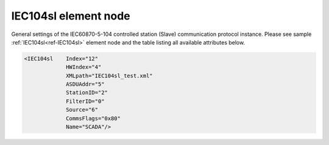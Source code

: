 
.. _ref-IEC104sl:

IEC104sl element node
^^^^^^^^^^^^^^^^^^^^^

General settings of the IEC60870-5-104 controlled station (Slave) communication protocol instance. Please see
sample :ref:`IEC104sl<ref-IEC104sl>` element node and the table listing all available attributes below.

.. code-block:: none

   <IEC104sl    Index="12"
		HWIndex="4"
		XMLpath="IEC104sl_test.xml"
		ASDUAddr="5"
		StationID="2"
		FilterID="0"
		Source="6"
		CommsFlags="0x80"
		Name="SCADA"/>

.. _ref-IEC104slAttributes:

.. field-list-table:: Leandc IEC104sl node
   :class: table table-condensed table-bordered longtable
   :header-rows: 1
   :spec: |C{0.20}|C{0.25}|S{0.55}|

   * :attr,10: Attribute
     :val,15:  Values or range
     :desc,75: Description

   * :attr:    .. _ref-IEC104slIndex:
       
               :xmlref:`Index`
     :val:     1...254
     :desc:    Index is a unique identifier of the communication protocol instance. It is used to reference protocol instance from other configuration files e.g. logfile configuration XML file. :inlinetip:`Indexes don't have to be in a sequential order.`

   * :attr:    :xmlref:`HWIndex`
     :val:     1...254
     :desc:    Hardware Index is used to link the communication protocol instance to a hardware node. Use value of the :ref:`TCPSERVER<ref-TCPSERVER>`.\ :ref:`Index<ref-TCPSERVERIndex>` \ attribute as a hardware index in order to link the protocol instance. :inlinetip:`Multiple` :ref:`IEC104sl<ref-IEC104sl>` :inlinetip:`communication protocol instances can be linked to the same hardware node.`

   * :attr:    .. _ref-IEC104slXMLpath:
       
               :xmlref:`XMLpath`
     :val:     Max 100 chars
     :desc:    Communication protocol instance XML configuration file name and path. This file contains IO object table as well as additional settings. File path may be omitted if XML file is stored in the same directory as leandc firmware (/home/leandc/app by default) :inlineimportant:`Attribute is case sensitive, observe the case of path and file name when specifying.`

   * :attr:    :xmlref:`ASDUAddr`
     :val:     1...65534
     :desc:    Common address of ASDU (CAA). Please note value 65535 is Broadcast address and can't be used.

   * :attr:    .. _ref-IEC104slStationID:
       
               :xmlref:`StationID`
     :val:     1...254
     :desc:    Station identifier. Multiple ASDUs (communication protocol instances) can share a common transport interface referred as 'station'. Station identifier is unique per hardware node so it is possible to have multiple stations with the same identifier providing these are linked to separate hardware nodes. :inlinetip:`Attribute is optional and doesn't have to be included in configuration, each protocol instance will create its own transport interface (unique 'station') if attribute omitted.`

   * :attr:    .. _ref-IEC104slFilterID:
       
               :xmlref:`FilterID`
     :val:     1...255
     :desc:    Identifier of a predefined filter to restrict the range of TCP client IP addresses allowed to establish connection to the protocol instance. Please refer to the table :numref:`docref-ClientFilterCfgIPv4Attab` for filter settings. :inlinetip:`FilterID attribute is optional and doesn't have to be included in configuration.`

   * :attr:    .. _ref-IEC104slSource:
   
               :xmlref:`Source`
     :val:     1...254
     :desc:    Source communication protocol instance index. IO objects without individual :ref:`DI<ref-IEC10xslDI>`.\ :ref:`Device<ref-IEC10xslDIDevice>`\; :ref:`AI<ref-IEC10xslAI>`.\ :ref:`Device<ref-IEC10xslAIDevice>`\; :ref:`DO<ref-IEC10xslDO>`.\ :ref:`Device<ref-IEC10xslDODevice>`\; :ref:`AO<ref-IEC10xslAO>`.\ :ref:`Device<ref-IEC10xslAODevice>` \ attributes will be linked to Master protocol instance specified in :xmlref:`Source`. :inlinetip:`Attribute is optional and doesn't have to be included in configuration, IO object` :xmlref:`Device` :inlinetip:`attributes will be used if omitted.`

   * :attr:    :xmlref:`CommsFlags`
     :val:     See table :numref:`ref-CommsFlagsAttribute` for description
     :desc:    Initialization settings of the protocol instance. :inlinetip:`Attribute is optional and doesn't have to be included in configuration, default system settings will be used if omitted.`

   * :attr:    :xmlref:`Name`
     :val:     Max 100 chars
     :desc:    Freely configurable name, just for reference. :inlinetip:`Name attribute is optional and doesn't have to be included in configuration.` 
